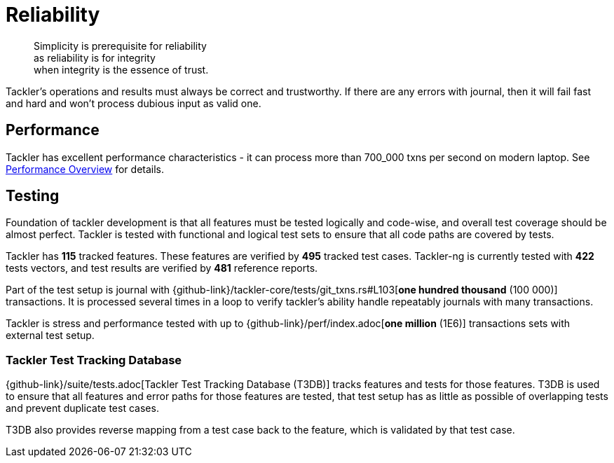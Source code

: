 = Reliability
:page-date: 2019-03-29 00:00:00 Z
:page-last_modified_at: 2025-03-31 00:00:00 Z

[quote]
____
Simplicity is prerequisite for reliability +
as reliability is for integrity +
when integrity is the essence of trust.
____

Tackler's operations and results must always be correct and trustworthy. If there are any errors with journal,
then it will fail fast and hard and won't process dubious input as valid one.

== Performance

Tackler has excellent performance characteristics - it can process more than 700_000 txns per second
on modern laptop. See xref:ROOT:features/performance.adoc[Performance Overview] for details.


== Testing

Foundation of tackler development is that all features must be tested logically and code-wise,
and overall test coverage should be almost perfect.  Tackler is tested with functional and
logical test sets to ensure that all code paths are covered by tests.

Tackler has *115* tracked features.
These features are verified by *495* tracked test cases.
Tackler-ng is currently tested with *422* tests vectors,
and test results are verified by *481* reference reports.

Part of the test setup is journal with
{github-link}/tackler-core/tests/git_txns.rs#L103[*one hundred thousand* (100 000)] transactions.
It is processed several times in a loop to verify tackler's ability handle repeatably journals with many transactions.

Tackler is stress and performance tested with up to {github-link}/perf/index.adoc[*one million* (1E6)]
transactions sets with external test setup.

=== Tackler Test Tracking Database

{github-link}/suite/tests.adoc[Tackler Test Tracking Database (T3DB)] tracks features
and tests for those features. T3DB is used to ensure that all features 
and error paths for those features are tested, that test setup has as little as 
possible of overlapping tests and prevent  duplicate test cases.

T3DB also provides reverse mapping from a test case back to the feature,
which is validated by that test case.
